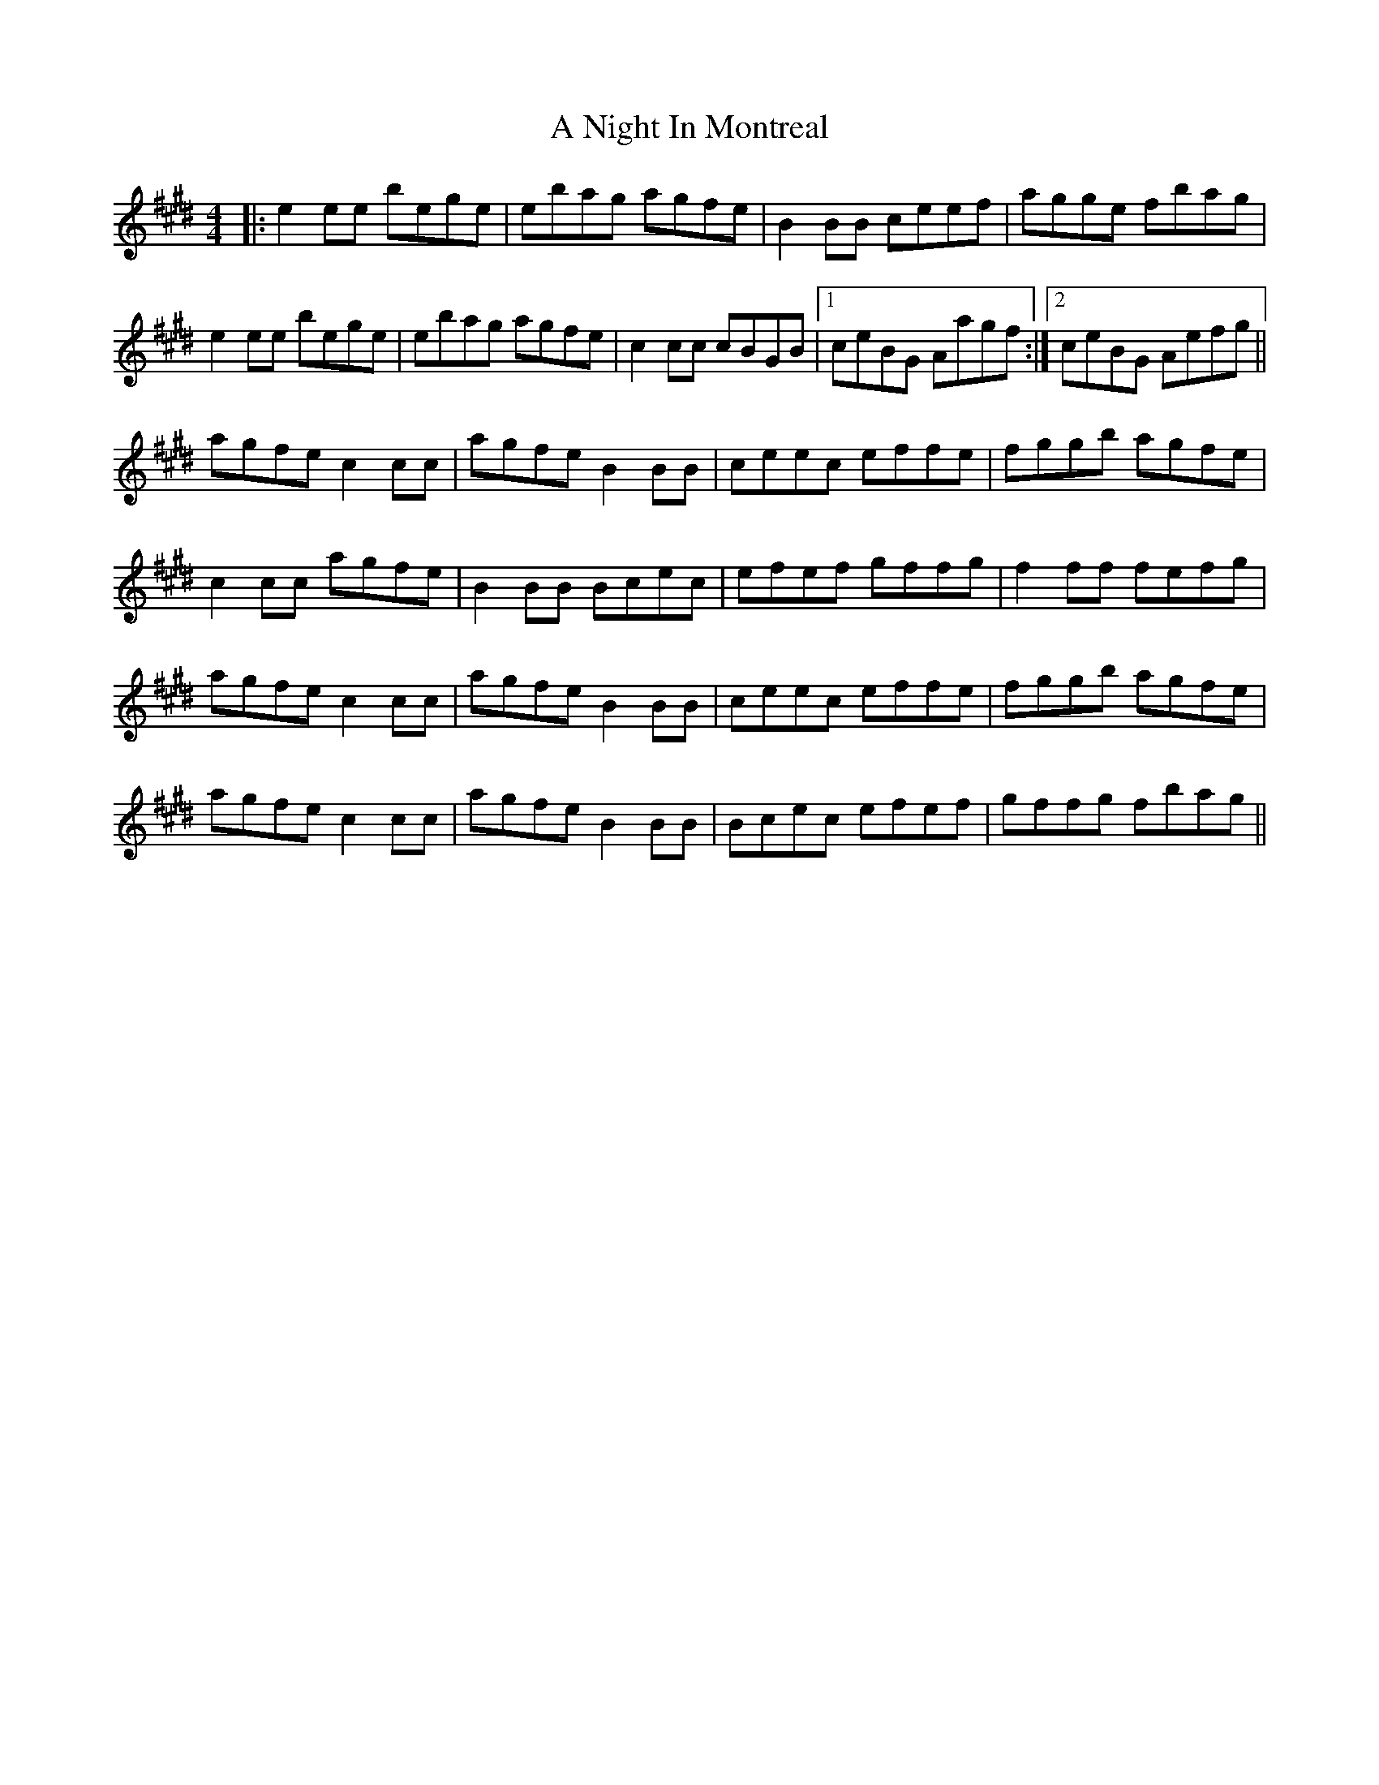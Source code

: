 X: 297
T: A Night In Montreal
R: reel
M: 4/4
K: Emajor
|:e2 ee bege|ebag agfe|B2 BB ceef|agge fbag|
e2 ee bege|ebag agfe|c2 cc cBGB|1 ceBG Aagf:|2 ceBG Aefg||
agfe c2 cc|agfe B2BB|ceec effe|fggb agfe|
c2cc agfe|B2BB Bcec|efef gffg|f2 ff fefg|
agfe c2 cc|agfe B2BB|ceec effe|fggb agfe|
agfe c2 cc|agfe B2BB|Bcec efef|gffg fbag||

